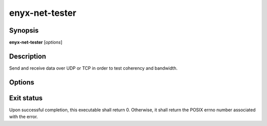enyx-net-tester
===============

Synopsis
--------

**enyx-net-tester** [*options*]

Description
-----------

Send and receive data over UDP or TCP in order to test
coherency and bandwidth.

Options
-------

.. program:: enyx-net-tester

.. option:: --help

   Show usage.

.. option:: --configuration-file <FILE>

   The response file containg the session(s) parameters.
   Each line of the response file corresponds to a session.

   example::

        --connect 127.0.0.1:12345 --tx-bandwidth 10Mb --verify=all --size 256Mb
        --connect 127.0.0.1:12346 --tx-bandwidth 25Mb --size 1024Mb

   Please see `--help` Section *CONFIGURATION FILE OPTIONS* for a comprehensive
   description of the parameters.

.. option:: --threads-count <INTEGER>

   The number of threads used to process the network events.
   Increasing this up to host logical threads count should increase
   performance.

.. option:: -v

   Show current hfp version.

Exit status
-----------

Upon successful completion, this executable shall return 0.
Otherwise, it shall return the POSIX errno number associated with the error.
